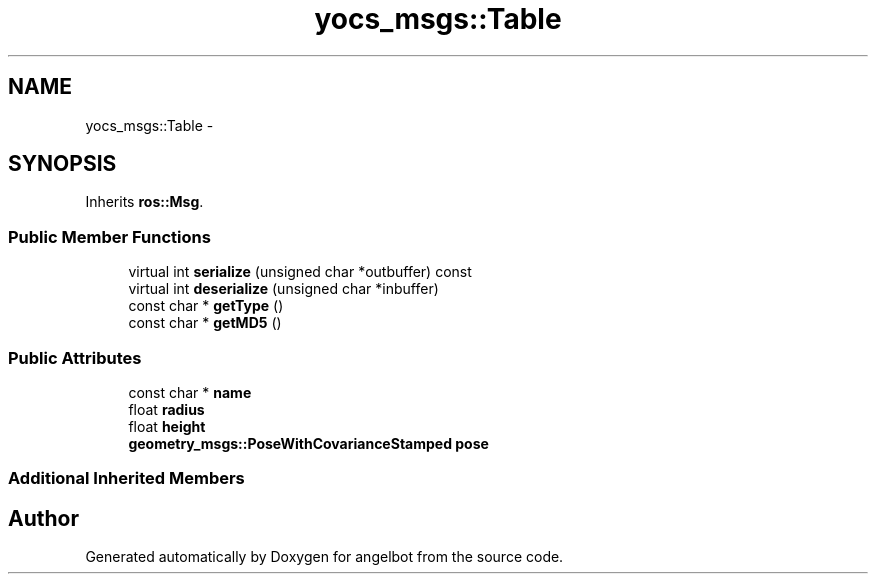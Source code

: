 .TH "yocs_msgs::Table" 3 "Sat Jul 9 2016" "angelbot" \" -*- nroff -*-
.ad l
.nh
.SH NAME
yocs_msgs::Table \- 
.SH SYNOPSIS
.br
.PP
.PP
Inherits \fBros::Msg\fP\&.
.SS "Public Member Functions"

.in +1c
.ti -1c
.RI "virtual int \fBserialize\fP (unsigned char *outbuffer) const "
.br
.ti -1c
.RI "virtual int \fBdeserialize\fP (unsigned char *inbuffer)"
.br
.ti -1c
.RI "const char * \fBgetType\fP ()"
.br
.ti -1c
.RI "const char * \fBgetMD5\fP ()"
.br
.in -1c
.SS "Public Attributes"

.in +1c
.ti -1c
.RI "const char * \fBname\fP"
.br
.ti -1c
.RI "float \fBradius\fP"
.br
.ti -1c
.RI "float \fBheight\fP"
.br
.ti -1c
.RI "\fBgeometry_msgs::PoseWithCovarianceStamped\fP \fBpose\fP"
.br
.in -1c
.SS "Additional Inherited Members"


.SH "Author"
.PP 
Generated automatically by Doxygen for angelbot from the source code\&.
